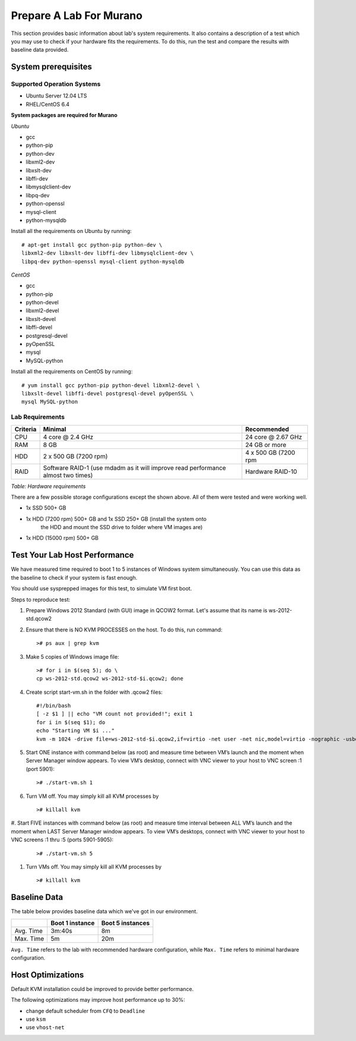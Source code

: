 ..
      Copyright 2015-2016 Mirantis, Inc.

      Licensed under the Apache License, Version 2.0 (the "License"); you may
      not use this file except in compliance with the License. You may obtain
      a copy of the License at

          http://www.apache.org/licenses/LICENSE-2.0

      Unless required by applicable law or agreed to in writing, software
      distributed under the License is distributed on an "AS IS" BASIS, WITHOUT
      WARRANTIES OR CONDITIONS OF ANY KIND, either express or implied. See the
      License for the specific language governing permissions and limitations
      under the License.

========================
Prepare A Lab For Murano
========================
This section provides basic information about lab's system requirements.
It also contains a description of a test which you may use to check if
your hardware fits the requirements. To do this, run the test and
compare the results with baseline data provided.


.. _system_prerequisites:

System prerequisites
~~~~~~~~~~~~~~~~~~~~

Supported Operation Systems
---------------------------

* Ubuntu Server 12.04 LTS
* RHEL/CentOS 6.4

**System packages are required for Murano**

*Ubuntu*

* gcc

* python-pip

* python-dev

* libxml2-dev

* libxslt-dev

* libffi-dev

* libmysqlclient-dev

* libpq-dev

* python-openssl

* mysql-client

* python-mysqldb

Install all the requirements on Ubuntu by running::

  # apt-get install gcc python-pip python-dev \
  libxml2-dev libxslt-dev libffi-dev libmysqlclient-dev \
  libpq-dev python-openssl mysql-client python-mysqldb

*CentOS*

* gcc

* python-pip

* python-devel

* libxml2-devel

* libxslt-devel

* libffi-devel

* postgresql-devel

* pyOpenSSL

* mysql

* MySQL-python

Install all the requirements on CentOS by running::

  # yum install gcc python-pip python-devel libxml2-devel \
  libxslt-devel libffi-devel postgresql-devel pyOpenSSL \
  mysql MySQL-python

.. _lab_requirements:

Lab Requirements
----------------

+------------+--------------------------------+----------------------+
| Criteria   | Minimal                        | Recommended          |
+============+================================+======================+
| CPU        | 4 core @ 2.4 GHz               | 24 core @ 2.67 GHz   |
+------------+--------------------------------+----------------------+
| RAM        | 8 GB                           | 24 GB or more        |
+------------+--------------------------------+----------------------+
| HDD        | 2 x 500 GB (7200 rpm)          | 4 x 500 GB (7200 rpm |
+------------+--------------------------------+----------------------+
| RAID       | Software RAID-1 (use mdadm as  | Hardware RAID-10     |
|            | it will improve read           |                      |
|            | performance almost two times)  |                      |
+------------+--------------------------------+----------------------+

`Table: Hardware requirements`

There are a few possible storage configurations except the shown above.
All of them were tested and were working well.

* 1x SSD 500+ GB

* 1x HDD (7200 rpm) 500+ GB and 1x SSD 250+ GB (install the system onto
   the HDD and mount the SSD drive to folder where VM images are)

* 1x HDD (15000 rpm) 500+ GB


Test Your Lab Host Performance
~~~~~~~~~~~~~~~~~~~~~~~~~~~~~~

We have measured time required to boot 1 to 5 instances of Windows
system simultaneously. You can use this data as the baseline to check if
your system is fast enough.

You should use sysprepped images for this test, to simulate VM first
boot.

Steps to reproduce test:

#. Prepare Windows 2012 Standard (with GUI) image in QCOW2 format. Let's
   assume that its name is ws-2012-std.qcow2

#. Ensure that there is NO KVM PROCESSES on the host. To do this, run
   command:

   ::

       ># ps aux | grep kvm

#. Make 5 copies of Windows image file:

   ::

       ># for i in $(seq 5); do \
       cp ws-2012-std.qcow2 ws-2012-std-$i.qcow2; done

#. Create script start-vm.sh in the folder with .qcow2 files:

   ::

       #!/bin/bash
       [ -z $1 ] || echo "VM count not provided!"; exit 1
       for i in $(seq $1); do
       echo "Starting VM $i ..."
       kvm -m 1024 -drive file=ws-2012-std-$i.qcow2,if=virtio -net user -net nic,model=virtio -nographic -usbdevice tablet -vnc :$i & done

#. Start ONE instance with command below (as root) and measure time
   between VM’s launch and the moment when Server Manager window
   appears. To view VM’s desktop, connect with VNC viewer to your host
   to VNC screen :1 (port 5901):

   ::

       ># ./start-vm.sh 1

#. Turn VM off. You may simply kill all KVM processes by

   ::

       ># killall kvm

#. Start FIVE instances with command below (as root) and measure time
interval between ALL VM’s launch and the moment when LAST Server Manager
window appears. To view VM’s desktops, connect with VNC viewer to your
host to VNC screens :1 thru :5 (ports 5901-5905):

   ::

    ># ./start-vm.sh 5

#. Turn VMs off. You may simply kill all KVM processes by

   ::

    ># killall kvm


Baseline Data
~~~~~~~~~~~~~

The table below provides baseline data which we've got in our
environment.

+----------------+--------------------------+---------------------+
|                | Boot 1 instance          | Boot 5  instances   |
+================+==========================+=====================+
| Avg. Time      | 3m:40s                   | 8m                  |
+----------------+--------------------------+---------------------+
| Max. Time      | 5m                       | 20m                 |
+----------------+--------------------------+---------------------+

``Avg. Time`` refers to the lab with recommended hardware configuration,
while ``Max. Time`` refers to minimal hardware configuration.


Host Optimizations
~~~~~~~~~~~~~~~~~~

Default KVM installation could be improved to provide better
performance.

The following optimizations may improve host performance up to 30%:

* change default scheduler from ``CFQ`` to ``Deadline``
* use ``ksm``
* use ``vhost-net``
